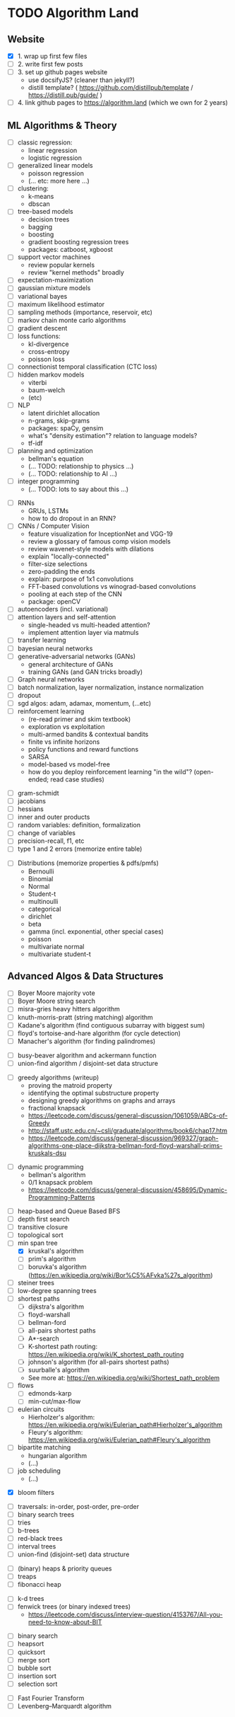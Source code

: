 * TODO Algorithm Land
** Website
+ [X] 1. wrap up first few files
+ [-] 2. write first few posts
+ [ ] 3. set up github pages website
  - use docsifyJS? (cleaner than jekyll?)
  - distill template? ( https://github.com/distillpub/template / https://distill.pub/guide/ )
+ [ ] 4. link github pages to https://algorithm.land (which we own for 2 years)
** ML Algorithms & Theory
# See also: https://en.wikipedia.org/wiki/Outline_of_machine_learning#Machine_learning_algorithms
# See also: Kevin P Murphy, "Machine Learning: a probabilistic perspective"
+ [ ] classic regression:
  - linear regression
  - logistic regression
+ [ ] generalized linear models
  - poisson regression
  - (... etc: more here ...)
+ [ ] clustering:
  - k-means
  - dbscan
+ [ ] tree-based models
  - decision trees
  - bagging
  - boosting
  - gradient boosting regression trees
  - packages: catboost, xgboost
+ [ ] support vector machines
  - review popular kernels
  - review "kernel methods" broadly
+ [ ] expectation-maximization
+ [ ] gaussian mixture models
+ [ ] variational bayes
+ [ ] maximum likelihood estimator
+ [ ] sampling methods (importance, reservoir, etc)
+ [ ] markov chain monte carlo algorithms
+ [ ] gradient descent
+ [ ] loss functions:
  + kl-divergence
  + cross-entropy
  + poisson loss
+ [ ] connectionist temporal classification (CTC loss)
+ [ ] hidden markov models
  + viterbi
  + baum-welch
  + (etc)
+ [ ] NLP
  - latent dirichlet allocation
  - n-grams, skip-grams
  - packages: spaCy, gensim
  - what's "density estimation"? relation to language models?
  - tf-idf
+ [ ] planning and optimization
  - bellman's equation
  - (... TODO: relationship to physics ...)
  - (... TODO: relationship to AI ...)
+ [ ] integer programming
  - (... TODO: lots to say about this ...)
# --- Deep Learning
+ [ ] RNNs
  - GRUs, LSTMs
  - how to do dropout in an RNN?
+ [ ] CNNs / Computer Vision
  - feature visualization for InceptionNet and VGG-19
  - review a glossary of famous comp vision models
  - review wavenet-style models with dilations
  - explain "locally-connected"
  - filter-size selections
  - zero-padding the ends
  - explain: purpose of 1x1 convolutions
  - FFT-based convolutions vs winograd-based convolutions
  - pooling at each step of the CNN
  - package: openCV
+ [ ] autoencoders (incl. variational)
+ [ ] attention layers and self-attention
  - single-headed vs multi-headed attention?
  - implement attention layer via matmuls
+ [ ] transfer learning
+ [ ] bayesian neural networks
+ [ ] generative-adversarial networks (GANs)
  - general architecture of GANs
  - training GANs (and GAN tricks broadly)
+ [ ] Graph neural networks
+ [ ] batch normalization, layer normalization, instance normalization
+ [ ] dropout
+ [ ] sgd algos: adam, adamax, momentum, (...etc)
+ [ ] reinforcement learning
  - (re-read primer and skim textbook)
  - exploration vs exploitation
  - multi-armed bandits & contextual bandits
  - finite vs infinite horizons
  - policy functions and reward functions
  - SARSA
  - model-based vs model-free
  - how do you deploy reinforcement learning "in the wild"? (open-ended; read case studies)
# (... TODO: more here ...)
# --- Theory
+ [ ] gram-schmidt
+ [ ] jacobians
+ [ ] hessians
+ [ ] inner and outer products
+ [ ] random variables: definition, formalization
+ [ ] change of variables
+ [ ] precision-recall, f1, etc
+ [ ] type 1 and 2 errors (memorize entire table)
# (... todo: more theory here ...)
+ [ ] Distributions (memorize properties & pdfs/pmfs)
  - Bernoulli
  - Binomial
  - Normal
  - Student-t
  - multinoulli
  - categorical
  - dirichlet
  - beta
  - gamma (incl. exponential, other special cases)
  - poisson
  - multivariate normal
  - multivariate student-t
  # (... todo: find more distributions here ...)
** Advanced Algos & Data Structures
# (See "Introduction to Algorithms" by CRLS for more.)
# https://en.wikipedia.org/wiki/List_of_data_structures
# https://en.wikipedia.org/wiki/List_of_algorithms
# --- misc
+ [ ] Boyer Moore majority vote
+ [ ] Boyer Moore string search
+ [ ] misra-gries heavy hitters algorithm
+ [ ] knuth-morris-pratt (string matching) algorithm
+ [ ] Kadane's algorithm (find contiguous subarray with biggest sum)
+ [ ] floyd's tortoise-and-hare algorithm (for cycle detection)
+ [ ] Manacher's algorithm (for finding palindromes)
# -  -  -
+ [ ] busy-beaver algorithm and ackermann function
+ [ ] union-find algorithm / disjoint-set data structure
# -  -  -
+ [ ] greedy algorithms (writeup)
  - proving the matroid property
  - identifying the optimal substructure property
  - designing greedy algorithms on graphs and arrays
  - fractional knapsack
  - https://leetcode.com/discuss/general-discussion/1061059/ABCs-of-Greedy
  - http://staff.ustc.edu.cn/~csli/graduate/algorithms/book6/chap17.htm
  - https://leetcode.com/discuss/general-discussion/969327/graph-algorithms-one-place-dijkstra-bellman-ford-floyd-warshall-prims-kruskals-dsu
# -  -  -
+ [ ] dynamic programming
  - bellman's algorithm
  - 0/1 knapsack problem
  - https://leetcode.com/discuss/general-discussion/458695/Dynamic-Programming-Patterns
# --- graphs
+ [ ] heap-based and Queue Based BFS
+ [ ] depth first search
+ [ ] transitive closure
+ [ ] topological sort
+ [-] min span tree
  - [X] kruskal's algorithm
  - [-] prim's algorithm
  - [ ] boruvka's algorithm (https://en.wikipedia.org/wiki/Bor%C5%AFvka%27s_algorithm)
+ [ ] steiner trees
+ [ ] low-degree spanning trees
+ [-] shortest paths
  - [-] dijkstra's algorithm
  - [-] floyd-warshall
  - [-] bellman-ford
  - [ ] all-pairs shortest paths
  - [ ] A*-search
  - [ ] K-shortest path routing: https://en.wikipedia.org/wiki/K_shortest_path_routing
  - [ ] johnson's algorithm (for all-pairs shortest paths)
  - [ ] suurballe's algorithm
  - See more at: https://en.wikipedia.org/wiki/Shortest_path_problem
+ [ ] flows
  - [ ] edmonds-karp
  - [ ] min-cut/max-flow
+ [ ] eulerian circuits
  - Hierholzer's algorithm:  https://en.wikipedia.org/wiki/Eulerian_path#Hierholzer's_algorithm
  - Fleury's algorithm: https://en.wikipedia.org/wiki/Eulerian_path#Fleury's_algorithm
+ [ ] bipartite matching
  - hungarian algorithm
  - (...)
+ [ ] job scheduling
  - (...)
# --- probabilistic ds
+ [X] bloom filters
# --- trees & heaps
+ [ ] traversals: in-order, post-order, pre-order
+ [ ] binary search trees
+ [ ] tries
+ [ ] b-trees
+ [ ] red-black trees
+ [ ] interval trees
+ [ ] union-find (disjoint-set) data structure
# -  -  -
+ [-] (binary) heaps & priority queues
+ [-] treaps
+ [-] fibonacci heap
# -  -  -
+ [ ] k-d trees
+ [ ] fenwick trees (or binary indexed trees)
  - https://leetcode.com/discuss/interview-question/4153767/All-you-need-to-know-about-BIT
# --- sort & search
+ [ ] binary search
+ [ ] heapsort
+ [ ] quicksort
+ [ ] merge sort
+ [ ] bubble sort
+ [ ] insertion sort
+ [ ] selection sort
# --- mathematics
+ [ ] Fast Fourier Transform
+ [ ] Levenberg–Marquardt algorithm
